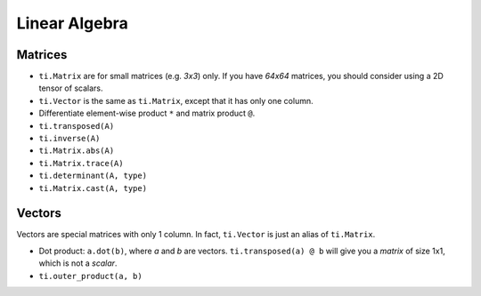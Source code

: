 .. _linalg:

Linear Algebra
===============================================

Matrices
---------------------------------------
- ``ti.Matrix`` are for small matrices (e.g. `3x3`) only. If you have `64x64` matrices, you should consider using a 2D tensor of scalars.
- ``ti.Vector`` is the same as ``ti.Matrix``, except that it has only one column.
- Differentiate element-wise product ``*`` and matrix product ``@``.
- ``ti.transposed(A)``
- ``ti.inverse(A)``
- ``ti.Matrix.abs(A)``
- ``ti.Matrix.trace(A)``
- ``ti.determinant(A, type)``
- ``ti.Matrix.cast(A, type)``

Vectors
---------------------------------------
Vectors are special matrices with only 1 column. In fact, ``ti.Vector`` is just an alias of ``ti.Matrix``.

- Dot product: ``a.dot(b)``, where `a` and `b` are vectors. ``ti.transposed(a) @ b`` will give you a `matrix` of size 1x1, which is not a `scalar`.
- ``ti.outer_product(a, b)``